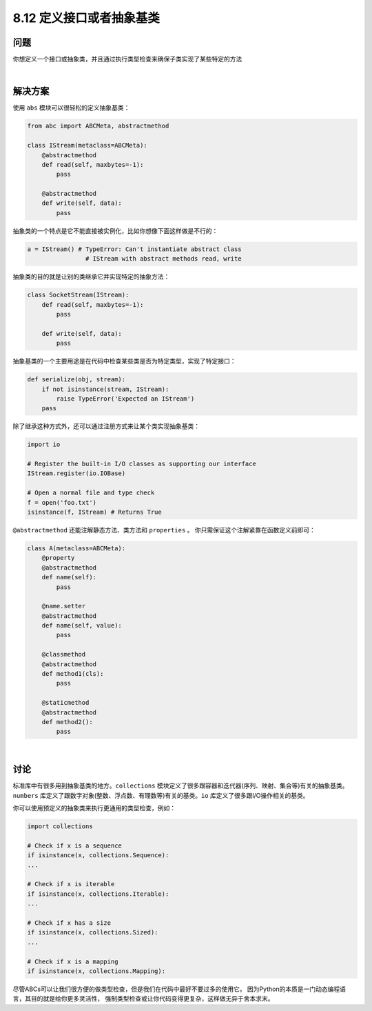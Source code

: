============================
8.12 定义接口或者抽象基类
============================

----------
问题
----------
你想定义一个接口或抽象类，并且通过执行类型检查来确保子类实现了某些特定的方法

|

----------
解决方案
----------
使用 ``abs`` 模块可以很轻松的定义抽象基类：

.. code-block:: python

    from abc import ABCMeta, abstractmethod

    class IStream(metaclass=ABCMeta):
        @abstractmethod
        def read(self, maxbytes=-1):
            pass

        @abstractmethod
        def write(self, data):
            pass

抽象类的一个特点是它不能直接被实例化，比如你想像下面这样做是不行的：

.. code-block:: python

    a = IStream() # TypeError: Can't instantiate abstract class
                    # IStream with abstract methods read, write

抽象类的目的就是让别的类继承它并实现特定的抽象方法：

.. code-block:: python

    class SocketStream(IStream):
        def read(self, maxbytes=-1):
            pass

        def write(self, data):
            pass

抽象基类的一个主要用途是在代码中检查某些类是否为特定类型，实现了特定接口：

.. code-block:: python

    def serialize(obj, stream):
        if not isinstance(stream, IStream):
            raise TypeError('Expected an IStream')
        pass

除了继承这种方式外，还可以通过注册方式来让某个类实现抽象基类：

.. code-block:: python

    import io

    # Register the built-in I/O classes as supporting our interface
    IStream.register(io.IOBase)

    # Open a normal file and type check
    f = open('foo.txt')
    isinstance(f, IStream) # Returns True


``@abstractmethod`` 还能注解静态方法、类方法和 ``properties`` 。
你只需保证这个注解紧靠在函数定义前即可：

.. code-block:: python

    class A(metaclass=ABCMeta):
        @property
        @abstractmethod
        def name(self):
            pass

        @name.setter
        @abstractmethod
        def name(self, value):
            pass

        @classmethod
        @abstractmethod
        def method1(cls):
            pass

        @staticmethod
        @abstractmethod
        def method2():
            pass

|

----------
讨论
----------
标准库中有很多用到抽象基类的地方。``collections`` 模块定义了很多跟容器和迭代器(序列、映射、集合等)有关的抽象基类。
``numbers`` 库定义了跟数字对象(整数、浮点数、有理数等)有关的基类。``io`` 库定义了很多跟I/O操作相关的基类。

你可以使用预定义的抽象类来执行更通用的类型检查，例如：

.. code-block:: python

    import collections

    # Check if x is a sequence
    if isinstance(x, collections.Sequence):
    ...

    # Check if x is iterable
    if isinstance(x, collections.Iterable):
    ...

    # Check if x has a size
    if isinstance(x, collections.Sized):
    ...

    # Check if x is a mapping
    if isinstance(x, collections.Mapping):

尽管ABCs可以让我们很方便的做类型检查，但是我们在代码中最好不要过多的使用它。
因为Python的本质是一门动态编程语言，其目的就是给你更多灵活性，
强制类型检查或让你代码变得更复杂，这样做无异于舍本求末。

